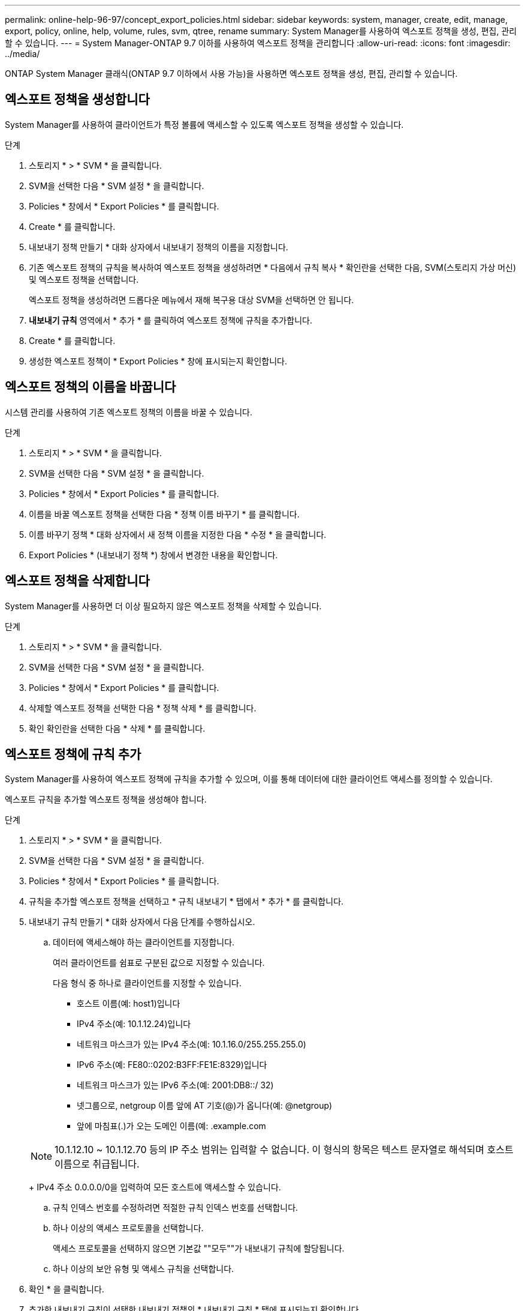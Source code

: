 ---
permalink: online-help-96-97/concept_export_policies.html 
sidebar: sidebar 
keywords: system, manager, create, edit, manage, export, policy, online, help, volume, rules, svm, qtree, rename 
summary: System Manager를 사용하여 엑스포트 정책을 생성, 편집, 관리할 수 있습니다. 
---
= System Manager-ONTAP 9.7 이하를 사용하여 엑스포트 정책을 관리합니다
:allow-uri-read: 
:icons: font
:imagesdir: ../media/


[role="lead"]
ONTAP System Manager 클래식(ONTAP 9.7 이하에서 사용 가능)을 사용하면 엑스포트 정책을 생성, 편집, 관리할 수 있습니다.



== 엑스포트 정책을 생성합니다

System Manager를 사용하여 클라이언트가 특정 볼륨에 액세스할 수 있도록 엑스포트 정책을 생성할 수 있습니다.

.단계
. 스토리지 * > * SVM * 을 클릭합니다.
. SVM을 선택한 다음 * SVM 설정 * 을 클릭합니다.
. Policies * 창에서 * Export Policies * 를 클릭합니다.
. Create * 를 클릭합니다.
. 내보내기 정책 만들기 * 대화 상자에서 내보내기 정책의 이름을 지정합니다.
. 기존 엑스포트 정책의 규칙을 복사하여 엑스포트 정책을 생성하려면 * 다음에서 규칙 복사 * 확인란을 선택한 다음, SVM(스토리지 가상 머신) 및 엑스포트 정책을 선택합니다.
+
엑스포트 정책을 생성하려면 드롭다운 메뉴에서 재해 복구용 대상 SVM을 선택하면 안 됩니다.

. ** 내보내기 규칙** 영역에서 * 추가 * 를 클릭하여 엑스포트 정책에 규칙을 추가합니다.
. Create * 를 클릭합니다.
. 생성한 엑스포트 정책이 * Export Policies * 창에 표시되는지 확인합니다.




== 엑스포트 정책의 이름을 바꿉니다

시스템 관리를 사용하여 기존 엑스포트 정책의 이름을 바꿀 수 있습니다.

.단계
. 스토리지 * > * SVM * 을 클릭합니다.
. SVM을 선택한 다음 * SVM 설정 * 을 클릭합니다.
. Policies * 창에서 * Export Policies * 를 클릭합니다.
. 이름을 바꿀 엑스포트 정책을 선택한 다음 * 정책 이름 바꾸기 * 를 클릭합니다.
. 이름 바꾸기 정책 * 대화 상자에서 새 정책 이름을 지정한 다음 * 수정 * 을 클릭합니다.
. Export Policies * (내보내기 정책 *) 창에서 변경한 내용을 확인합니다.




== 엑스포트 정책을 삭제합니다

System Manager를 사용하면 더 이상 필요하지 않은 엑스포트 정책을 삭제할 수 있습니다.

.단계
. 스토리지 * > * SVM * 을 클릭합니다.
. SVM을 선택한 다음 * SVM 설정 * 을 클릭합니다.
. Policies * 창에서 * Export Policies * 를 클릭합니다.
. 삭제할 엑스포트 정책을 선택한 다음 * 정책 삭제 * 를 클릭합니다.
. 확인 확인란을 선택한 다음 * 삭제 * 를 클릭합니다.




== 엑스포트 정책에 규칙 추가

System Manager를 사용하여 엑스포트 정책에 규칙을 추가할 수 있으며, 이를 통해 데이터에 대한 클라이언트 액세스를 정의할 수 있습니다.

엑스포트 규칙을 추가할 엑스포트 정책을 생성해야 합니다.

.단계
. 스토리지 * > * SVM * 을 클릭합니다.
. SVM을 선택한 다음 * SVM 설정 * 을 클릭합니다.
. Policies * 창에서 * Export Policies * 를 클릭합니다.
. 규칙을 추가할 엑스포트 정책을 선택하고 * 규칙 내보내기 * 탭에서 * 추가 * 를 클릭합니다.
. 내보내기 규칙 만들기 * 대화 상자에서 다음 단계를 수행하십시오.
+
.. 데이터에 액세스해야 하는 클라이언트를 지정합니다.
+
여러 클라이언트를 쉼표로 구분된 값으로 지정할 수 있습니다.

+
다음 형식 중 하나로 클라이언트를 지정할 수 있습니다.

+
*** 호스트 이름(예: host1)입니다
*** IPv4 주소(예: 10.1.12.24)입니다
*** 네트워크 마스크가 있는 IPv4 주소(예: 10.1.16.0/255.255.255.0)
*** IPv6 주소(예: FE80::0202:B3FF:FE1E:8329)입니다
*** 네트워크 마스크가 있는 IPv6 주소(예: 2001:DB8::/ 32)
*** 넷그룹으로, netgroup 이름 앞에 AT 기호(@)가 옵니다(예: @netgroup)
*** 앞에 마침표(.)가 오는 도메인 이름(예: .example.com


+
[NOTE]
====
10.1.12.10 ~ 10.1.12.70 등의 IP 주소 범위는 입력할 수 없습니다. 이 형식의 항목은 텍스트 문자열로 해석되며 호스트 이름으로 취급됩니다.

====
+
IPv4 주소 0.0.0.0/0을 입력하여 모든 호스트에 액세스할 수 있습니다.

.. 규칙 인덱스 번호를 수정하려면 적절한 규칙 인덱스 번호를 선택합니다.
.. 하나 이상의 액세스 프로토콜을 선택합니다.
+
액세스 프로토콜을 선택하지 않으면 기본값 ""모두""가 내보내기 규칙에 할당됩니다.

.. 하나 이상의 보안 유형 및 액세스 규칙을 선택합니다.


. 확인 * 을 클릭합니다.
. 추가한 내보내기 규칙이 선택한 내보내기 정책의 * 내보내기 규칙 * 탭에 표시되는지 확인합니다.




== 엑스포트 정책 규칙을 수정합니다

System Manager를 사용하여 지정된 클라이언트, 액세스 프로토콜 및 엑스포트 정책 규칙의 액세스 권한을 수정할 수 있습니다.

.단계
. 스토리지 * > * SVM * 을 클릭합니다.
. SVM을 선택한 다음 * SVM 설정 * 을 클릭합니다.
. Policies * 창에서 * Export Policies * 를 클릭합니다.
. Export Policies * 창에서 내보내기 규칙을 편집할 엑스포트 정책을 선택하고 * Export Rules * 탭에서 편집할 규칙을 선택한 다음 * Edit * 를 클릭합니다.
. 필요에 따라 다음 매개 변수를 수정합니다.
+
** 클라이언트 사양
** 액세스 프로토콜
** 액세스 세부 정보


. 확인 * 을 클릭합니다.
. 내보내기 규칙에 대한 업데이트된 변경 사항이 * Export Rules *(규칙 내보내기) 탭에 표시되는지 확인합니다.




== 엑스포트 정책 규칙을 삭제합니다

System Manager를 사용하면 더 이상 필요하지 않은 엑스포트 정책 규칙을 삭제할 수 있습니다.

.단계
. 스토리지 * > * SVM * 을 클릭합니다.
. SVM을 선택한 다음 * SVM 설정 * 을 클릭합니다.
. Policies * 창에서 * Export Policies * 를 클릭합니다.
. 엑스포트 규칙을 삭제할 엑스포트 정책을 선택합니다.
. Export Rules * (규칙 내보내기 *) 탭에서 삭제할 내보내기 규칙을 선택한 다음 * Delete * (삭제 *)를 클릭합니다.
. 확인 상자에서 * 삭제 * 를 클릭합니다.




== 엑스포트 정책이 볼륨 또는 qtree에 대한 클라이언트 액세스를 제어하는 방법

엑스포트 정책에는 각 클라이언트 액세스 요청을 처리하는 _export rules_이 하나 이상 포함되어 있습니다. 프로세스 결과에 따라 클라이언트가 거부되었는지, 액세스 권한이 부여되었는지, 액세스 수준이 결정됩니다. 클라이언트가 데이터에 액세스할 수 있도록 SVM(스토리지 가상 시스템)에 엑스포트 규칙과 함께 엑스포트 정책이 있어야 합니다.

볼륨 또는 qtree에 대한 클라이언트 액세스를 구성하기 위해 각 볼륨 또는 qtree에 정확히 하나의 엑스포트 정책을 연결합니다. SVM에는 여러 엑스포트 정책이 포함될 수 있습니다. 따라서 여러 볼륨 또는 qtree를 사용하는 SVM에 대해 다음을 수행할 수 있습니다.

* 개별 클라이언트 액세스 제어를 SVM의 각 볼륨 또는 qtree에 서로 다른 엑스포트 정책을 지정하여 각 볼륨 또는 qtree에 대한 볼륨 또는 qtree를 관리할 수 있습니다.
* 각 볼륨 또는 qtree에 대해 새로운 엑스포트 정책을 생성할 필요 없이 동일한 클라이언트 액세스 제어를 위해 SVM의 여러 볼륨 또는 qtree에 동일한 엑스포트 정책을 할당합니다.


클라이언트가 해당 엑스포트 정책에서 허용하지 않는 액세스 요청을 하는 경우 권한 거부 메시지와 함께 요청이 실패합니다. 클라이언트가 엑스포트 정책의 규칙과 일치하지 않으면 액세스가 거부됩니다. 내보내기 정책이 비어 있으면 모든 액세스가 암시적으로 거부됩니다.

ONTAP를 실행하는 시스템에서 엑스포트 정책을 동적으로 수정할 수 있습니다.



== 엑스포트 정책 창

엑스포트 정책 창을 사용하면 엑스포트 정책과 관련 엑스포트 규칙에 대한 정보를 생성, 보기, 관리할 수 있습니다.



=== 엑스포트 정책

엑스포트 정책 창에서는 SVM(스토리지 가상 머신)에 대해 생성된 엑스포트 정책을 확인하고 관리할 수 있습니다.

* * 명령 버튼 *
+
** 생성
+
엑스포트 정책을 생성하고 엑스포트 규칙을 추가할 수 있는 엑스포트 정책 생성 대화 상자를 엽니다. 기존 SVM에서 엑스포트 규칙을 복사할 수도 있습니다.

** 이름 바꾸기
+
선택한 엑스포트 정책의 이름을 바꿀 수 있는 정책 이름 바꾸기 대화 상자를 엽니다.

** 삭제
+
선택한 엑스포트 정책을 삭제할 수 있는 엑스포트 정책 삭제 대화 상자를 엽니다.

** 새로 고침
+
창에서 정보를 업데이트합니다.







=== 규칙 내보내기 탭

규칙 내보내기 탭에서는 특정 엑스포트 정책에 대해 생성된 엑스포트 규칙에 대한 정보를 볼 수 있습니다. 규칙을 추가, 편집 및 삭제할 수도 있습니다.

* * 명령 버튼 *
+
** 추가
+
선택한 엑스포트 정책에 엑스포트 규칙을 추가할 수 있는 엑스포트 규칙 생성 대화 상자를 엽니다.

** 편집
+
선택한 내보내기 규칙의 특성을 수정할 수 있는 내보내기 규칙 수정 대화 상자를 엽니다.

** 삭제
+
선택한 내보내기 규칙을 삭제할 수 있는 내보내기 규칙 삭제 대화 상자를 엽니다.

** 위로 이동
+
선택한 내보내기 규칙의 규칙 인덱스를 위로 이동합니다.

** 아래로 이동합니다
+
선택한 내보내기 규칙의 규칙 인덱스를 아래로 이동합니다.

** 새로 고침
+
창에서 정보를 업데이트합니다.



* * 규칙 목록 내보내기 *
+
** 규칙 색인
+
내보내기 규칙이 처리되는 우선 순위를 지정합니다. 위로 이동 및 아래로 이동 단추를 사용하여 우선 순위를 선택할 수 있습니다.

** 클라이언트
+
규칙을 적용할 클라이언트를 지정합니다.

** 액세스 프로토콜
+
내보내기 규칙에 지정된 액세스 프로토콜을 표시합니다.

+
액세스 프로토콜을 지정하지 않은 경우 기본값 ""Any""가 고려됩니다.

** 읽기 전용 규칙입니다
+
읽기 전용 액세스에 대해 하나 이상의 보안 유형을 지정합니다.

** 읽기/쓰기 규칙
+
읽기/쓰기 액세스에 사용할 보안 유형을 하나 이상 지정합니다.

** 고급 사용자 액세스
+
고급 사용자 액세스에 대한 보안 유형을 지정합니다.







=== 할당된 개체 탭

Assigned Objects 탭에서는 선택한 엑스포트 정책에 할당된 볼륨 및 qtree를 볼 수 있습니다. 볼륨이 암호화되었는지 여부를 확인할 수도 있습니다.

* 관련 정보 *

xref:task_setting_up_cifs.adoc[CIFS를 설정하는 중입니다]
